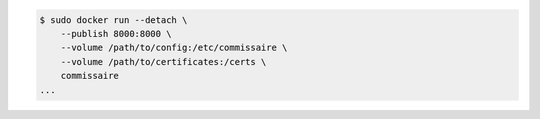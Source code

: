 .. code-block:: shell

    $ sudo docker run --detach \
        --publish 8000:8000 \
        --volume /path/to/config:/etc/commissaire \
        --volume /path/to/certificates:/certs \
        commissaire
    ...
